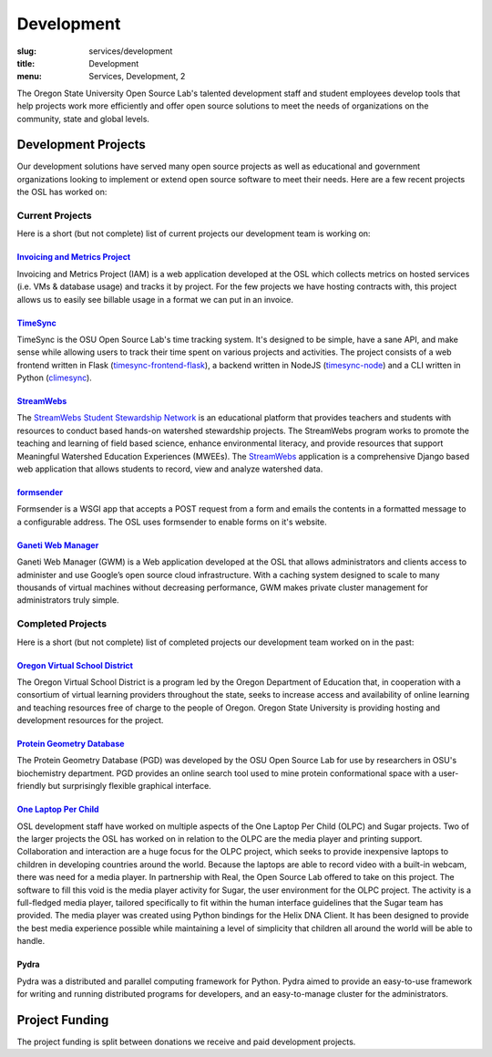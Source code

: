 Development
===========
:slug: services/development
:title: Development
:menu: Services, Development, 2


.. image:: /images/developer.jpg
    :scale: 50%
    :align: right
    :alt: OSUOSL Developer

The Oregon State University Open Source Lab's talented development staff and
student employees develop tools that help projects work more efficiently and
offer open source solutions to meet the needs of organizations on the community,
state and global levels.


Development Projects
--------------------

Our development solutions have served many open source projects as well as
educational and government organizations looking to implement or extend open
source software to meet their needs. Here are a few recent projects the OSL has
worked on:

Current Projects
^^^^^^^^^^^^^^^^

Here is a short (but not complete) list of current projects our development team
is working on:

`Invoicing and Metrics Project`_
~~~~~~~~~~~~~~~~~~~~~~~~~~~~~~~~

Invoicing and Metrics Project (IAM) is a web application developed at the OSL
which collects metrics on hosted services (i.e. VMs & database usage) and tracks
it by project. For the few projects we have hosting contracts with, this project
allows us to easily see billable usage in a format we can put in an invoice.

.. _Invoicing and Metrics Project: https://github.com/osuosl/iam

`TimeSync`_
~~~~~~~~~~~

TimeSync is the OSU Open Source Lab's time tracking system. It's designed to be
simple, have a sane API, and make sense while allowing users to track their time
spent on various projects and activities. The project consists of a web frontend
written in Flask (`timesync-frontend-flask`_), a backend written in NodeJS
(`timesync-node`_) and a CLI written in Python (`climesync`_).

.. _TimeSync: https://github.com/osuosl/timesync
.. _timesync-frontend-flask: https://github.com/osuosl/timesync-frontend-flask
.. _timesync-node: https://github.com/osuosl/timesync-node
.. _climesync: https://github.com/osuosl/climesync

`StreamWebs`_
~~~~~~~~~~~~~

The `StreamWebs Student Stewardship Network`_ is an educational platform that
provides teachers and students with resources to conduct based hands-on
watershed stewardship projects. The StreamWebs program works to promote the
teaching and learning of field based science, enhance environmental literacy,
and provide resources that support Meaningful Watershed Education Experiences
(MWEEs). The `StreamWebs`_ application is a comprehensive Django based web
application that allows students to record, view and analyze watershed data.

.. _StreamWebs: https://github.com/osuosl/streamwebs
.. _StreamWebs Student Stewardship Network: http://streamwebs.org/

`formsender`_
~~~~~~~~~~~~~

Formsender is a WSGI app that accepts a POST request from a form and emails the
contents in a formatted message to a configurable address. The OSL uses
formsender to enable forms on it's website.

.. _formsender: https://github.com/osuosl/formsender

`Ganeti Web Manager`_
~~~~~~~~~~~~~~~~~~~~~

Ganeti Web Manager (GWM) is a Web application developed at the OSL that allows
administrators and clients access to administer and use Google’s open source
cloud infrastructure. With a caching system designed to scale to many thousands
of virtual machines without decreasing performance, GWM makes private cluster
management for administrators truly simple.

.. _Ganeti Web Manager: https://github.com/osuosl/ganeti_webmgr

Completed Projects
^^^^^^^^^^^^^^^^^^

Here is a short (but not complete) list of completed projects our development
team worked on in the past:

`Oregon Virtual School District`_
~~~~~~~~~~~~~~~~~~~~~~~~~~~~~~~~~

The Oregon Virtual School District is a program led by the Oregon Department of
Education that, in cooperation with a consortium of virtual learning providers
throughout the state, seeks to increase access and availability of online
learning and teaching resources free of charge to the people of Oregon. Oregon
State University is providing hosting and development resources for the project.

.. _Oregon Virtual School District: http://www.orvsd.org


`Protein Geometry Database`_
~~~~~~~~~~~~~~~~~~~~~~~~~~~~

The Protein Geometry Database (PGD) was developed by the OSU Open Source Lab for
use by researchers in OSU's biochemistry department. PGD provides an online
search tool used to mine protein conformational space with a user-friendly but
surprisingly flexible graphical interface.

.. _Protein Geometry Database: https://github.com/osuosl/pgd


`One Laptop Per Child`_
~~~~~~~~~~~~~~~~~~~~~~~

OSL development staff have worked on multiple aspects of the One Laptop Per
Child (OLPC) and Sugar projects. Two of the larger projects the OSL has worked
on in relation to the OLPC are the media player and printing support.
Collaboration and interaction are a huge focus for the OLPC project, which seeks
to provide inexpensive laptops to children in developing countries around the
world. Because the laptops are able to record video with a built-in webcam,
there was need for a media player. In partnership with Real, the Open Source Lab
offered to take on this project. The software to fill this void is the media
player activity for Sugar, the user environment for the OLPC project. The
activity is a full-fledged media player, tailored specifically to fit within the
human interface guidelines that the Sugar team has provided. The media player
was created using Python bindings for the Helix DNA Client. It has been designed
to provide the best media experience possible while maintaining a level of
simplicity that children all around the world will be able to handle.

.. _One Laptop Per Child: http://www.laptop.org


Pydra
~~~~~

Pydra was a distributed and parallel computing framework for Python. Pydra aimed
to provide an easy-to-use framework for writing and running distributed programs
for developers, and an easy-to-manage cluster for the administrators.

.. _Pydra: https://code.osuosl.org/projects/pydra


Project Funding
---------------

The project funding is split between donations we receive and paid development
projects.
